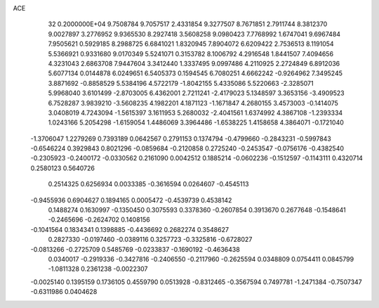 ACE                                                                             
   32  0.2000000E+04
   9.7508784   9.7057517   2.4331854   9.3277507   8.7671851   2.7911744
   8.3812370   9.0027897   3.2776952   9.9365530   8.2927418   3.5608258
   9.0980423   7.7768992   1.6747041   9.6967484   7.9505621   0.5929185
   8.2988725   6.6841021   1.8320945   7.8904072   6.6209422   2.7536513
   8.1191054   5.5366921   0.9331680   9.0170349   5.5241071   0.3153782
   8.1006792   4.2916548   1.8441507   7.4094656   4.3231043   2.6863708
   7.9447604   3.3412440   1.3337495   9.0997486   4.2110925   2.2724849
   6.8912036   5.6077134   0.0144878   6.0249651   6.5405373   0.1594545
   6.7080251   4.6662242  -0.9264962   7.3495245   3.8871692  -0.8858529
   5.5384196   4.5722179  -1.8042155   5.4335086   5.5220663  -2.3285071
   5.9968040   3.6101499  -2.8703005   6.4362001   2.7211241  -2.4179023
   5.1348597   3.3653156  -3.4909523   6.7528287   3.9839210  -3.5608235
   4.1982201   4.1871123  -1.1671847   4.2680155   3.4573003  -0.1414075
   3.0408019   4.7243094  -1.5615397   3.1611953   5.2680032  -2.4041561
   1.6374992   4.3867108  -1.2393334   1.0243166   5.2054298  -1.6159054
   1.4486069   3.3964486  -1.6538225   1.4158658   4.3864071  -0.1721040
  -1.3706047   1.2279269   0.7393189   0.0642567   0.2791153   0.1374794
  -0.4799660  -0.2843231  -0.5997843  -0.6546224   0.3929843   0.8021296
  -0.0859684  -0.2120858   0.2725240  -0.2453547  -0.0756176  -0.4382540
  -0.2305923  -0.2400172  -0.0330562   0.2161090   0.0042512   0.1885214
  -0.0602236  -0.1512597  -0.1143111   0.4320714   0.2580123   0.5640726
   0.2514325   0.6256934   0.0033385  -0.3616594   0.0264607  -0.4545113
  -0.9455936   0.6904627   0.1894165   0.0005472  -0.4539739   0.4538142
   0.1488274   0.1630997  -0.1350450   0.3075593   0.3378360  -0.2607854
   0.3913670   0.2677648  -0.1548641  -0.2465696  -0.2624702   0.1408156
  -0.1041564   0.1834341   0.1398885  -0.4436692   0.2682274   0.3548627
   0.2827330  -0.0197460  -0.0389116   0.3257723  -0.3325816  -0.6728027
  -0.0813266  -0.2725709   0.5485769  -0.0233837  -0.1690192  -0.4636438
   0.0340017  -0.2919336  -0.3427816  -0.2406550  -0.2117960  -0.2625594
   0.0348809   0.0754411   0.0845799  -1.0811328   0.2361238  -0.0022307
  -0.0025140   0.1395159   0.1736105   0.4559790   0.0513928  -0.8312465
  -0.3567594   0.7497781  -1.2471384  -0.7507347  -0.6311986   0.0404628
